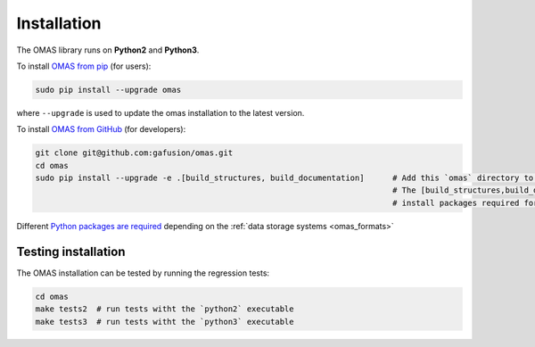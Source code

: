 Installation
============
.. _install:

The OMAS library runs on **Python2** and **Python3**.

To install `OMAS from pip <https://pypi.python.org/pypi/omas/>`_ (for users):

.. code-block:: none

    sudo pip install --upgrade omas

where ``--upgrade`` is used to update the omas installation to the latest version.

To install `OMAS from GitHub <https://github.com/gafusion/omas>`_ (for developers):

.. code-block:: none

    git clone git@github.com:gafusion/omas.git
    cd omas
    sudo pip install --upgrade -e .[build_structures, build_documentation]      # Add this `omas` directory to your $PYTHONPATH
                                                                                # The [build_structures,build_documentation] options
                                                                                # install packages required for extra development purposes

Different `Python packages are required <_static/requirements.txt>`_ depending on the :ref:`data storage systems <omas_formats>`

--------------------
Testing installation
--------------------

The OMAS installation can be tested by running the regression tests:

.. code-block:: none

    cd omas
    make tests2  # run tests witht the `python2` executable
    make tests3  # run tests witht the `python3` executable
